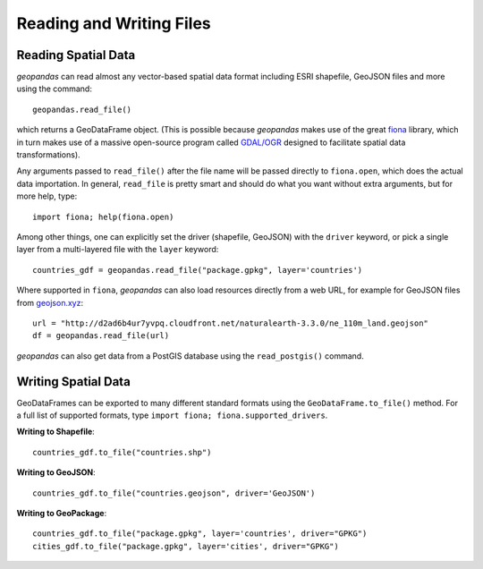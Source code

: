 .. _io:

Reading and Writing Files
=========================================



Reading Spatial Data
---------------------

*geopandas* can read almost any vector-based spatial data format including ESRI shapefile, GeoJSON files and more using the command::

    geopandas.read_file()

which returns a GeoDataFrame object. (This is possible because *geopandas* makes use of the great `fiona <http://toblerity.org/fiona/manual.html>`_ library, which in turn makes use of a massive open-source program called `GDAL/OGR <http://www.gdal.org/>`_ designed to facilitate spatial data transformations).

Any arguments passed to ``read_file()`` after the file name will be passed directly to ``fiona.open``, which does the actual data importation. In general, ``read_file`` is pretty smart and should do what you want without extra arguments, but for more help, type::

    import fiona; help(fiona.open)

Among other things, one can explicitly set the driver (shapefile, GeoJSON) with the ``driver`` keyword, or pick a single layer from a multi-layered file with the ``layer`` keyword::

    countries_gdf = geopandas.read_file("package.gpkg", layer='countries')

Where supported in ``fiona``, *geopandas* can also load resources directly from
a web URL, for example for GeoJSON files from `geojson.xyz <http://geojson.xyz/>`_::

    url = "http://d2ad6b4ur7yvpq.cloudfront.net/naturalearth-3.3.0/ne_110m_land.geojson"
    df = geopandas.read_file(url)

*geopandas* can also get data from a PostGIS database using the ``read_postgis()`` command.


Writing Spatial Data
---------------------

GeoDataFrames can be exported to many different standard formats using the ``GeoDataFrame.to_file()`` method. For a full list of supported formats, type ``import fiona; fiona.supported_drivers``.

**Writing to Shapefile**::

    countries_gdf.to_file("countries.shp")

**Writing to GeoJSON**::

    countries_gdf.to_file("countries.geojson", driver='GeoJSON')

**Writing to GeoPackage**::

    countries_gdf.to_file("package.gpkg", layer='countries', driver="GPKG")
    cities_gdf.to_file("package.gpkg", layer='cities', driver="GPKG")
